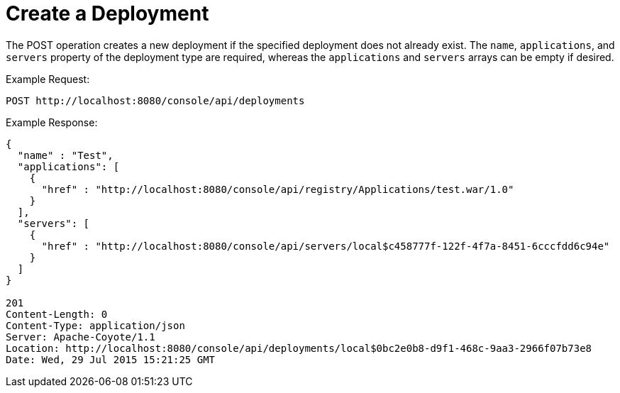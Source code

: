= Create a Deployment
:keywords: tcat, deploy, POST

The POST operation creates a new deployment if the specified deployment does not already exist. The `name`, `applications`, and `servers` property of the deployment type are required, whereas the `applications` and `servers` arrays can be empty if desired.

Example Request:

[source]
----
POST http://localhost:8080/console/api/deployments
----

Example Response:

[source]
----
{
  "name" : "Test",
  "applications": [
    {
      "href" : "http://localhost:8080/console/api/registry/Applications/test.war/1.0"
    }
  ],
  "servers": [
    {
      "href" : "http://localhost:8080/console/api/servers/local$c458777f-122f-4f7a-8451-6cccfdd6c94e"
    }
  ]
}
 
201
Content-Length: 0
Content-Type: application/json
Server: Apache-Coyote/1.1
Location: http://localhost:8080/console/api/deployments/local$0bc2e0b8-d9f1-468c-9aa3-2966f07b73e8
Date: Wed, 29 Jul 2015 15:21:25 GMT
----
